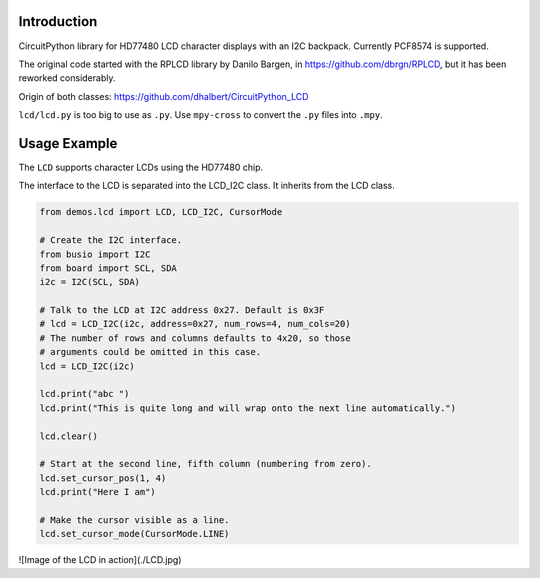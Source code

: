 Introduction
============

CircuitPython library for HD77480 LCD character displays with an I2C backpack.
Currently PCF8574 is supported.

The original code started with the RPLCD library by Danilo Bargen, in https://github.com/dbrgn/RPLCD,
but it has been reworked considerably.

Origin of both classes: https://github.com/dhalbert/CircuitPython_LCD

``lcd/lcd.py`` is too big to use as ``.py``. Use ``mpy-cross`` to convert the ``.py`` files into ``.mpy``.

Usage Example
=============

The ``LCD`` supports character LCDs using the HD77480 chip.

The interface to the LCD is separated into the LCD_I2C class. It inherits from the LCD class.

.. code-block:: python

    from demos.lcd import LCD, LCD_I2C, CursorMode

    # Create the I2C interface.
    from busio import I2C
    from board import SCL, SDA
    i2c = I2C(SCL, SDA)

    # Talk to the LCD at I2C address 0x27. Default is 0x3F
    # lcd = LCD_I2C(i2c, address=0x27, num_rows=4, num_cols=20)
    # The number of rows and columns defaults to 4x20, so those
    # arguments could be omitted in this case. 
    lcd = LCD_I2C(i2c)

    lcd.print("abc ")
    lcd.print("This is quite long and will wrap onto the next line automatically.")

    lcd.clear()

    # Start at the second line, fifth column (numbering from zero).
    lcd.set_cursor_pos(1, 4)
    lcd.print("Here I am")

    # Make the cursor visible as a line.
    lcd.set_cursor_mode(CursorMode.LINE)

![Image of the LCD in action](./LCD.jpg)
